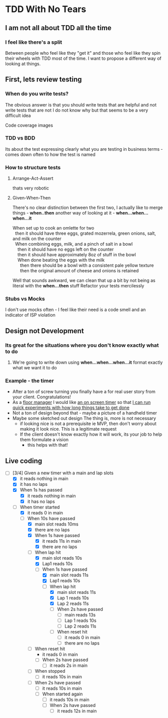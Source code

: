 * TDD With No Tears
** I am not all about TDD all the time
*** I feel like there's a split  
    Between people who feel like they "get it" and those who feel like they spin their wheels with TDD most of the time. I want to propose a different way of looking at things.
** First, lets review testing
*** When do you write tests?
    The obvious answer is that you should write tests that are helpful and not write tests that are not
    I do not know why but that seems to be a very difficult idea
    :joke:
    Code coverage images
    :END:
*** TDD vs BDD 
    Its about the test expressing clearly what you are testing in business terms - comes down often to how the test is named
*** How to structure tests
**** Arrange-Act-Assert 
    :joke:
    thats very robotic
    :END:
**** Given-When-Then
     There's no clear distinction between the first two, I actually like to merge things - *when..then*
     another way of looking at it - *when...when...when...it*
     #+BEGIN_VERSE
     When set up to cook an omlette for two
       then it should have three eggs, grated mozerrela, green onions, salt, and milk on the counter
       When combining eggs, milk, and a pinch of salt in a bowl
         then it should have no eggs left on the counter
         then it should have approximately 8oz of stuff in the bowl
         When done beating the eggs with the milk
           then there should be a bowl with a consistent pale yellow texture
           then the original amount of cheese and onions is retained
     #+END_VERSE
     Well that sounds awkward, we can clean that up a bit by not being as literal with the *when...then* stuff
     Refactor your tests mercilessly
*** Stubs vs Mocks 
    I don't use mocks often - I feel like their need is a code smell and an indicator of ISP violation
** Design not Development
*** Its great for the situations where you *don't* know exactly what to do
**** We're going to write down using *when...when...when...it* format exactly what we want it to do
*** Example - the timer
    - After a ton of screw turning you finally have a for real user story from your client. Congratulations!
    - As a _floor manager_ I would like _an on screen timer_ so that _I can run quick experiments with how long things take to get done_
    - Not a ton of design beyond that - maybe a picture of a handheld timer
    - Maybe some sketched out design
      The thing is, more is not necessary
      - if looking nice is not a prerequisite ie MVP, then don't worry about making it look nice. This is a legitimate request 
      - If the client doesn't know exactly how it will work, its your job to help them formulate a vision
        - this helps with that!
** Live coding
  - [-] [3/4] Given a new timer with a main and lap slots
    - [X] it reads nothing in main
    - [X] it has no laps
    - [X] When 1s has passed
      - [X] it reads nothing in main
      - [X] it has no laps
    - [-] When timer started
      - [X] it reads 0 in main
      - [-] When 10s have passed
        - [X] main slot reads 10ms
        - [X] there are no laps
        - [X] When 1s have passed
          - [X] it reads 11s in main
          - [X] there are no laps
        - [-] When lap hit
          - [X] main slot reads 10s
          - [X] Lap1 reads 10s
          - [-] When 1s have passed
            - [X] main slot reads 11s
            - [X] Lap1 reads 10s
            - [-] When lap hit
              - [X] main slot reads 11s
              - [X] Lap 1 reads 10s
              - [X] Lap 2 reads 11s
              - [ ] When 2s have passed
                - [ ] main reads 13s
                - [ ] Lap 1 reads 10s
                - [ ] Lap 2 reads 11s
              - [ ] When reset hit
                - [ ] it reads 0 in main
                - [ ] there are no laps
        - [ ] When reset hit
          - it reads 0 in main
          - [ ] When 2s have passed
            - [ ] it reads 2s in main
        - [ ] When stopped
          - [ ] it reads 10s in main
        - [ ] When 2s have passed
          - [ ] it reads 10s in main
          - [ ] When started again
            - [ ] it reads 10s in main
            - [ ] When 2s have passed
              - [ ] it reads 12s in main
